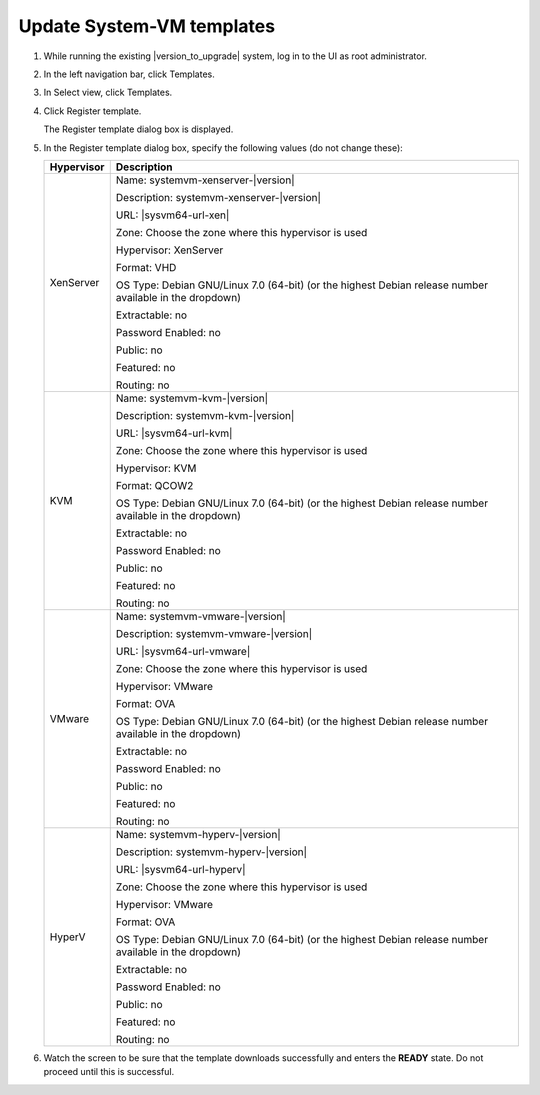 .. Licensed to the Apache Software Foundation (ASF) under one
   or more contributor license agreements.  See the NOTICE file
   distributed with this work for additional information#
   regarding copyright ownership.  The ASF licenses this file
   to you under the Apache License, Version 2.0 (the
   "License"); you may not use this file except in compliance
   with the License.  You may obtain a copy of the License at
   http://www.apache.org/licenses/LICENSE-2.0
   Unless required by applicable law or agreed to in writing,
   software distributed under the License is distributed on an
   "AS IS" BASIS, WITHOUT WARRANTIES OR CONDITIONS OF ANY
   KIND, either express or implied.  See the License for the
   specific language governing permissions and limitations
   under the License.

.. sub-section included in upgrade notes.

Update System-VM templates
--------------------------

#. While running the existing |version_to_upgrade| system, log in to the UI as 
   root administrator.

#. In the left navigation bar, click Templates.

#. In Select view, click Templates.

#. Click Register template.

   The Register template dialog box is displayed.

#. In the Register template dialog box, specify the following values
   (do not change these):

   +------------+------------------------------------------------------------+
   | Hypervisor | Description                                                |
   +============+============================================================+
   | XenServer  | Name: systemvm-xenserver-|version|                         |
   |            |                                                            |
   |            | Description: systemvm-xenserver-|version|                  |
   |            |                                                            |
   |            | URL: |sysvm64-url-xen|                                     |
   |            |                                                            |
   |            | Zone: Choose the zone where this hypervisor is used        |
   |            |                                                            |
   |            | Hypervisor: XenServer                                      |
   |            |                                                            |
   |            | Format: VHD                                                |
   |            |                                                            |
   |            | OS Type: Debian GNU/Linux 7.0 (64-bit) (or the             |
   |            | highest Debian release number available in the             |
   |            | dropdown)                                                  |
   |            |                                                            |
   |            | Extractable: no                                            |
   |            |                                                            |
   |            | Password Enabled: no                                       |
   |            |                                                            |
   |            | Public: no                                                 |
   |            |                                                            |
   |            | Featured: no                                               |
   |            |                                                            |
   |            | Routing: no                                                |
   +------------+------------------------------------------------------------+
   | KVM        | Name: systemvm-kvm-|version|                               |
   |            |                                                            |
   |            | Description: systemvm-kvm-|version|                        |
   |            |                                                            |
   |            | URL: |sysvm64-url-kvm|                                     |  
   |            |                                                            |
   |            | Zone: Choose the zone where this hypervisor is used        |
   |            |                                                            |
   |            | Hypervisor: KVM                                            |
   |            |                                                            |
   |            | Format: QCOW2                                              |
   |            |                                                            |
   |            | OS Type: Debian GNU/Linux 7.0 (64-bit) (or the             |
   |            | highest Debian release number available in the             |
   |            | dropdown)                                                  |
   |            |                                                            |
   |            | Extractable: no                                            |
   |            |                                                            |
   |            | Password Enabled: no                                       |
   |            |                                                            |
   |            | Public: no                                                 |
   |            |                                                            |
   |            | Featured: no                                               |
   |            |                                                            |
   |            | Routing: no                                                |
   +------------+------------------------------------------------------------+
   | VMware     | Name: systemvm-vmware-|version|                            |
   |            |                                                            |
   |            | Description: systemvm-vmware-|version|                     |
   |            |                                                            |
   |            | URL: |sysvm64-url-vmware|                                  |
   |            |                                                            |
   |            | Zone: Choose the zone where this hypervisor is used        |
   |            |                                                            |
   |            | Hypervisor: VMware                                         |
   |            |                                                            |
   |            | Format: OVA                                                |
   |            |                                                            |
   |            | OS Type: Debian GNU/Linux 7.0 (64-bit) (or the             |
   |            | highest Debian release number available in the             |
   |            | dropdown)                                                  |
   |            |                                                            |
   |            | Extractable: no                                            |
   |            |                                                            |
   |            | Password Enabled: no                                       |
   |            |                                                            |
   |            | Public: no                                                 |
   |            |                                                            |
   |            | Featured: no                                               |
   |            |                                                            |
   |            | Routing: no                                                |
   +------------+------------------------------------------------------------+
   | HyperV     | Name: systemvm-hyperv-|version|                            |
   |            |                                                            |
   |            | Description: systemvm-hyperv-|version|                     |
   |            |                                                            |
   |            | URL: |sysvm64-url-hyperv|                                  |
   |            |                                                            |
   |            | Zone: Choose the zone where this hypervisor is used        |
   |            |                                                            |
   |            | Hypervisor: VMware                                         |
   |            |                                                            |
   |            | Format: OVA                                                |
   |            |                                                            |
   |            | OS Type: Debian GNU/Linux 7.0 (64-bit) (or the             |
   |            | highest Debian release number available in the             |
   |            | dropdown)                                                  |
   |            |                                                            |
   |            | Extractable: no                                            |
   |            |                                                            |
   |            | Password Enabled: no                                       |
   |            |                                                            |
   |            | Public: no                                                 |
   |            |                                                            |
   |            | Featured: no                                               |
   |            |                                                            |
   |            | Routing: no                                                |
   +------------+------------------------------------------------------------+

#. Watch the screen to be sure that the template downloads successfully and 
   enters the **READY** state. Do not proceed until this is successful.

